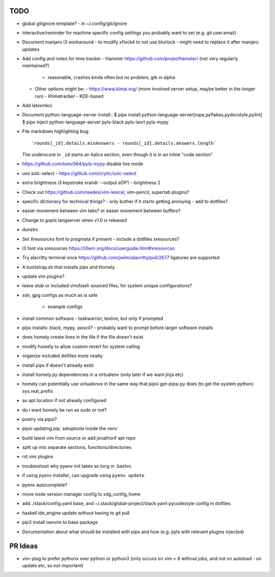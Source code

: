 TODO
====

* global gitignore template?
  - in ~/.config/git/ignore
* interactive/reminder for machine specific config settings you probably want to set (e.g. git user.email)
* Document manjaro i3 workaround - to modify xflock4 to not use blurlock
  - might need to replace it after manjaro updates
* Add config and notes for time tracker
  - Hamster https://github.com/projecthamster/ (not very regularly maintained?)
    - reasonable, crashes kinda often but no problem, gtk in alpha
  - Other options might be:
    - https://www.kimai.org/ (more involved server setup, maybe better in the longer run)
    - Ktimetracker - KDE-based
* Add latexmkrc
* Document python-language-server install::
  $ pipx install python-language-server[rope,pyflakes,pydocstyle,pylint]
  $ pipx inject python-language-server pyls-black pyls-isort pyls-mypy

* File markdown highlighting bug::

      `rounds[_id].details.minAnswers - rounds[_id].details.answers.length`
  The underscore in ``_id`` starts an italics section, even though it is in an inline "code section"

* https://github.com/tomv564/pyls-mypy disable live mode
* use solc-select - https://github.com/crytic/solc-select
* extra brightness i3 keystroke
  xrandr --output eDP1 --brightness 2
* Check out https://github.com/reedes/vim-lexical, vim-pencil, supertab plugins?
* specific dictionary for technical things? - only bother if it starts getting annoying
  - add to dotfiles?

* easier movement between vim tabs? or easier movement between buffers?
* Change to `gopls` langserver when v1.0 is released
* dunstrc
* Set Xresources font to pragmata if present - include a dotfiles xresources?
* i3 font via xresources
  https://i3wm.org/docs/userguide.html#xresources
* Try alacritty terminal once https://github.com/jwilm/alacritty/pull/2677 ligatures are supported
* A bootstrap.sh that installs pipx and Homely
* update vim plugins?
* leave stub or included vim/bash sourced files,
  for system unique configurations?

* ssh, gpg configs as much as is safe

    * example configs

* install common software - taskwarrior, texlive,
  but only if prompted

* pipx installs: black, mypy, awscli?
  - probably want to prompt before larger software installs

* does homely create lines in the file if the file doesn't exist

* modify homely to allow custom revert for system calling

* organize included dotfiles more neatly
* install pipx if doesn't already exist
* install homely.py dependencies in a virtualenv (only later if we want jinja etc)

* homely can potentially use virtualenvs in the same way that pipsi get-pipsi.py
  does (to get the system python)
  sys.real_prefix

* au apt location if not already configured

* do i want homely be run as sudo or not?
* poetry via pipsi?

* pipsi updating pip, setuptools inside the venv

* build latest vim from source or add jonathonf apt repo

* split up into separate sections, functions/directories

* rst vim plugins

* troubleshoot why pyenv init takes so long in .bashrc
* if using pyenv installer, can upgrade using ``pyenv update``

* pyenv autocomplete?

* move node version manager config to xdg_config_home

* add ./stack/config.yaml base, and ~/.stack/global-project/stack.yaml
  pycodestyle config in dotfiles

* haskell ide_engine update without having to git pull

* pip3 install neovim to base package

* Documentation about what should be installed with pipx and how (e.g. pyls with relevant plugins injected)

PR Ideas
========

- vim-plug to prefer pythonx over python or python3
  (only occurs on vim < 8 without jobs, and not on autoload - on update etc, so not important)
